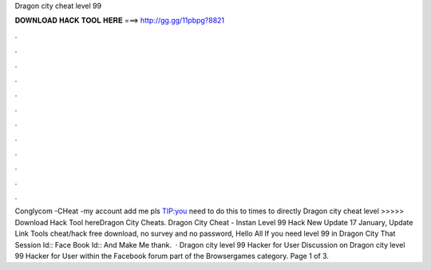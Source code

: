 Dragon city cheat level 99

𝐃𝐎𝐖𝐍𝐋𝐎𝐀𝐃 𝐇𝐀𝐂𝐊 𝐓𝐎𝐎𝐋 𝐇𝐄𝐑𝐄 ===> http://gg.gg/11pbpg?8821

.

.

.

.

.

.

.

.

.

.

.

.

Conglycom  -CHeat -my account add me pls TIP:you need to do this to times to directly  Dragon city cheat level >>>>> Download Hack Tool hereDragon City Cheats. Dragon City Cheat - Instan Level 99 Hack New Update 17 January, Update Link Tools cheat/hack free download, no survey and no password, Hello All If you need level 99 in Dragon City That Session Id:: Face Book Id:: And Make Me thank.  · Dragon city level 99 Hacker for User Discussion on Dragon city level 99 Hacker for User within the Facebook forum part of the Browsergames category. Page 1 of 3.